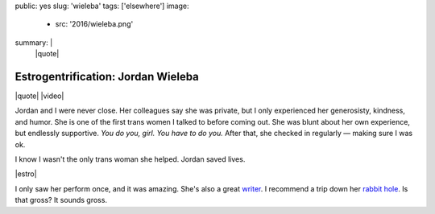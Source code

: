 public: yes
slug: 'wieleba'
tags: ['elsewhere']
image:
  - src: '2016/wieleba.png'
summary: |
  |quote|

  .. |quote| raw:: html

    <blockquote>
    <p>
      I look in the mirror
      and see a person looking back at me every day,
      a person I didn’t necessarily think I’d ever see.
      I like that person.
      I genuinely like that person.
      I like the way she holds herself.
      I like the confidence you can see
      behind her muted green eyes.
      She has seen me at my worst
      and she has seen me at my best.
      She is a person that makes me happy
      and I am so thrilled I get to spend
      the rest of my life with her.
      I wish everyone could look into that mirror.
    </p>
    <cite>
      —
      Jordan Wieleba,
      <a href="http://wieleblog.tumblr.com/post/145865299161/the-happiest-place-on-earth">The Happiest Place on Earth</a>
    </cite>
    </blockquote>


Estrogentrification: Jordan Wieleba
===================================

|quote|
|video|

Jordan and I were never close.
Her colleagues say she was private,
but I only experienced her generosisty,
kindness, and humor.
She is one of the first trans women I talked to
before coming out.
She was blunt about her own experience,
but endlessly supportive.
*You do you, girl. You have to do you.*
After that, she checked in regularly —
making sure I was ok.

I know I wasn't the only trans woman she helped.
Jordan saved lives.

|estro|

I only saw her perform once,
and it was amazing.
She's also a great `writer`_.
I recommend a trip down her `rabbit hole`_.
Is that gross?
It sounds gross.


.. |estro| raw:: html

  <iframe width="100%" height="166" scrolling="no" frameborder="no" src="https://w.soundcloud.com/player/?url=https%3A//api.soundcloud.com/tracks/219256111&amp;color=ff5500&amp;auto_play=false&amp;hide_related=false&amp;show_comments=true&amp;show_user=true&amp;show_reposts=false"></iframe>

.. |quote| raw:: html

  <blockquote>
  <p>
    I look in the mirror
    and see a person looking back at me every day,
    a person I didn’t necessarily think I’d ever see.
    I like that person.
    I genuinely like that person.
    I like the way she holds herself.
    I like the confidence you can see
    behind her muted green eyes.
    She has seen me at my worst
    and she has seen me at my best.
    She is a person that makes me happy
    and I am so thrilled I get to spend
    the rest of my life with her.
    I wish everyone could look into that mirror.
  </p>
  <cite>
    —
    Jordan Wieleba,
    <a href="http://wieleblog.tumblr.com/post/145865299161/the-happiest-place-on-earth">The Happiest Place on Earth</a>
  </cite>
  </blockquote>

.. _writer: http://harlot.media/articles/1385/on-the-joys-of-cis-people-telling-me-how-well-i-pass
.. _rabbit hole: http://wieleblog.tumblr.com

.. |video| raw:: html

  <div data-gallery="video" data-size="full">
  <div class="video-wrap">
    <iframe width="723" height="419" src="https://www.youtube.com/embed/Uxp4xx9YHDw" frameborder="0" allowfullscreen></iframe>
  </div>
  </div>

